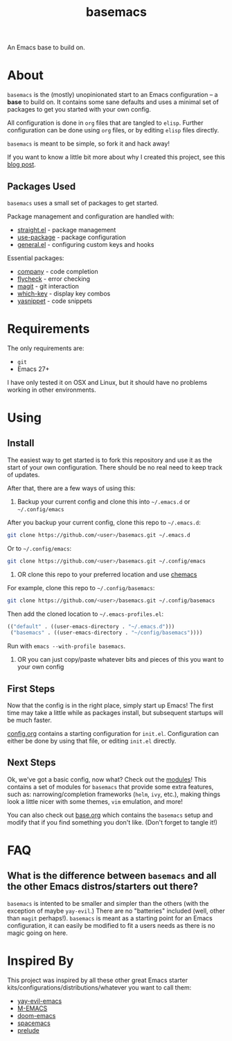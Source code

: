 #+TITLE: basemacs
An Emacs base to build on.

* About
=basemacs= is the (mostly) unopinionated start to an Emacs configuration -- a *base* to build on. It contains some sane defaults and uses a minimal set of packages to get you started with your own config.

All configuration is done in =org= files that are tangled to =elisp=. Further configuration can be done using =org= files, or by editing =elisp= files directly.

=basemacs= is meant to be simple, so fork it and hack away!

If you want to know a little bit more about why I created this project, see this [[https://kwpav.github.io/posts/emacs_refinancing/][blog post]].

** Packages Used
=basemacs= uses a small set of packages to get started.

Package management and configuration are handled with:
- [[https://github.com/raxod502/straight.el][straight.el]] - package management
- [[https://github.com/jwiegley/use-package][use-package]] - package configuration
- [[https://github.com/noctuid/general.el][general.el]] - configuring custom keys and hooks

Essential packages:
- [[http://company-mode.github.io/][company]] - code completion
- [[https://github.com/flycheck/flycheck][flycheck]] - error checking
- [[https://magit.vc/][magit]] - git interaction
- [[https://github.com/justbur/emacs-which-key][which-key]] - display key combos
- [[https://github.com/joaotavora/yasnippet][yasnippet]] - code snippets

* Requirements
The only requirements are:
- =git=
- Emacs 27+

I have only tested it on OSX and Linux, but it should have no problems working in other environments.

* Using
** Install
The easiest way to get started is to fork this repository and use it as the start of your own configuration. There should be no real need to keep track of updates.

After that, there are a few ways of using this:

1. Backup your current config and clone this into =~/.emacs.d= or =~/.config/emacs=
After you backup your current config, clone this repo to =~/.emacs.d=:
#+begin_src sh
  git clone https://github.com/<user>/basemacs.git ~/.emacs.d
#+end_src

Or to =~/.config/emacs=:
#+begin_src sh
  git clone https://github.com/<user>/basemacs.git ~/.config/emacs
#+end_src

2. OR clone this repo to your preferred location and use [[https://github.com/plexus/chemacs][chemacs]]
For example,  clone this repo to =~/.config/basemacs=:
#+begin_src sh
  git clone https://github.com/<user>/basemacs.git ~/.config/basemacs
#+end_src

Then add the cloned location to =~/.emacs-profiles.el=:
#+begin_src emacs-lisp
  (("default" . ((user-emacs-directory . "~/.emacs.d")))
   ("basemacs" . ((user-emacs-directory . "~/config/basemacs"))))
#+end_src

Run with =emacs --with-profile basemacs=.

3. OR you can just copy/paste whatever bits and pieces of this you want to your own config

** First Steps
Now that the config is in the right place, simply start up Emacs! The first time may take a little while as packages install, but subsequent startups will be much faster.

[[file:config.org][config.org]] contains a starting configuration for =init.el=. Configuration can either be done by using that file, or editing =init.el= directly.

** Next Steps
Ok, we've got a basic config, now what? Check out the [[file:modules.org][modules]]! This contains a set of modules for =basemacs= that provide some extra features, such as: narrowing/completion frameworks (=helm=, =ivy=, etc.), making things look a little nicer with some themes, =vim= emulation, and more!

You can also check out [[file:base.org][base.org]] which contains the =basemacs= setup and modify that if you find something you don't like. (Don't forget to tangle it!)

* FAQ
** What is the difference between =basemacs= and all the other Emacs distros/starters out there?
=basemacs= is intented to be smaller and simpler than the others (with the exception of maybe =yay-evil=.) There are no "batteries" included (well, other than =magit= perhaps!). =basemacs= is meant as a starting point for an Emacs configuration, it can easily be modified to fit a users needs as there is no magic going on here.

* Inspired By
This project was inspired by all these other great Emacs starter kits/configurations/distributions/whatever you want to call them:
- [[https://github.com/ianpan870102/yay-evil-emacs][yay-evil-emacs]]
- [[https://github.com/MatthewZMD/.emacs.d][M-EMACS]]
- [[https://github.com/hlissner/doom-emacs][doom-emacs]]
- [[https://www.spacemacs.org/][spacemacs]]
- [[https://github.com/bbatsov/prelude][prelude]]
